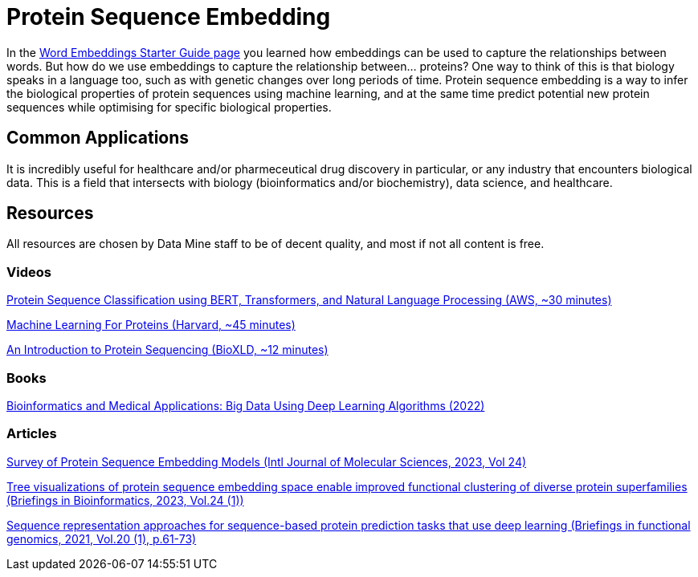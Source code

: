 = Protein Sequence Embedding

In the https://the-examples-book.com/starter-guides/data-science/data-analysis/nlp/word-embeddings[Word Embeddings Starter Guide page] you learned how embeddings can be used to capture the relationships between words. But how do we use embeddings to capture the relationship between... proteins? One way to think of this is that biology speaks in a language too, such as with genetic changes over long periods of time. Protein sequence embedding is a way to infer the biological properties of protein sequences using machine learning, and at the same time predict potential new protein sequences while optimising for specific biological properties.

== Common Applications

It is incredibly useful for healthcare and/or pharmeceutical drug discovery in particular, or any industry that encounters biological data. This is a field that intersects with biology (bioinformatics and/or biochemistry), data science, and healthcare.

== Resources

All resources are chosen by Data Mine staff to be of decent quality, and most if not all content is free. 

=== Videos

https://www.youtube.com/watch?v=RoboNOx-5oM[Protein Sequence Classification using BERT, Transformers, and Natural Language Processing (AWS, ~30 minutes)]

https://www.youtube.com/watch?v=JgczCetF1W0[Machine Learning For Proteins (Harvard, ~45 minutes)]

https://www.youtube.com/watch?v=p1qcA9ZoYDQ[An Introduction to Protein Sequencing (BioXLD, ~12 minutes)]

=== Books

https://purdue.primo.exlibrisgroup.com/permalink/01PURDUE_PUWL/5imsd2/cdi_askewsholts_vlebooks_9781119792659[Bioinformatics and Medical Applications: Big Data Using Deep Learning Algorithms (2022)]

=== Articles

https://purdue.primo.exlibrisgroup.com/permalink/01PURDUE_PUWL/5imsd2/cdi_doaj_primary_oai_doaj_org_article_6e2769a28be74d83a8cfe48876d9c323[Survey of Protein Sequence Embedding Models (Intl Journal of Molecular Sciences, 2023, Vol 24)]

https://purdue.primo.exlibrisgroup.com/permalink/01PURDUE_PUWL/5imsd2/cdi_proquest_miscellaneous_2766065658[Tree visualizations of protein sequence embedding space enable improved functional clustering of diverse protein superfamilies (Briefings in Bioinformatics, 2023, Vol.24 (1))]

https://purdue.primo.exlibrisgroup.com/permalink/01PURDUE_PUWL/5imsd2/cdi_proquest_miscellaneous_2485517309[Sequence representation approaches for sequence-based protein prediction tasks that use deep learning (Briefings in functional genomics, 2021, Vol.20 (1), p.61-73)]